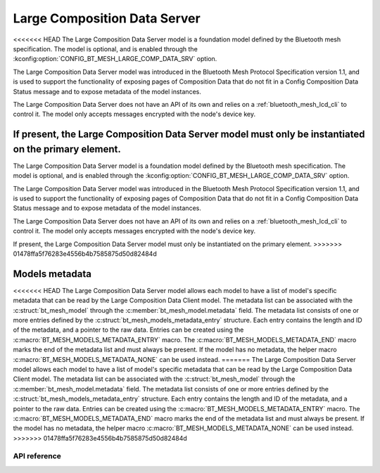 .. _bluetooth_mesh_lcd_srv:

Large Composition Data Server
#############################

<<<<<<< HEAD
The Large Composition Data Server model is a foundation model defined by the Bluetooth
mesh specification. The model is optional, and is enabled through the :kconfig:option:`CONFIG_BT_MESH_LARGE_COMP_DATA_SRV` option.

The Large Composition Data Server model was introduced in the Bluetooth Mesh Protocol Specification version 1.1, and is used to support
the functionality of exposing pages of Composition Data that do not fit in a Config Composition Data Status message and to expose metadata of the model instances.

The Large Composition Data Server does not have an API of its own and relies on a :ref:`bluetooth_mesh_lcd_cli` to control it.
The model only accepts messages encrypted with the node's device key.

If present, the Large Composition Data Server model must only be instantiated on the primary element.
=======
The Large Composition Data Server model is a foundation model defined by the Bluetooth mesh
specification. The model is optional, and is enabled through the
:kconfig:option:`CONFIG_BT_MESH_LARGE_COMP_DATA_SRV` option.

The Large Composition Data Server model was introduced in the Bluetooth Mesh Protocol Specification
version 1.1, and is used to support the functionality of exposing pages of Composition Data that do
not fit in a Config Composition Data Status message and to expose metadata of the model instances.

The Large Composition Data Server does not have an API of its own and relies on a
:ref:`bluetooth_mesh_lcd_cli` to control it.  The model only accepts messages encrypted with the
node's device key.

If present, the Large Composition Data Server model must only be instantiated on the primary
element.
>>>>>>> 01478ffa5f76283e4556b4b7585875d50d82484d

Models metadata
===============

<<<<<<< HEAD
The Large Composition Data Server model allows each model to have a list of model's specific metadata that can be read by the Large Composition Data Client model.
The metadata list can be associated with the :c:struct:`bt_mesh_model` through the :c:member:`bt_mesh_model.metadata` field.
The metadata list consists of one or more entries defined by the :c:struct:`bt_mesh_models_metadata_entry` structure. Each entry contains the length and ID of the metadata, and a pointer to the raw data.
Entries can be created using the :c:macro:`BT_MESH_MODELS_METADATA_ENTRY` macro. The :c:macro:`BT_MESH_MODELS_METADATA_END` macro marks the end of the metadata list and must always be present. If the model has no metadata, the helper macro :c:macro:`BT_MESH_MODELS_METADATA_NONE` can be used instead.
=======
The Large Composition Data Server model allows each model to have a list of model's specific
metadata that can be read by the Large Composition Data Client model.  The metadata list can be
associated with the :c:struct:`bt_mesh_model` through the :c:member:`bt_mesh_model.metadata` field.
The metadata list consists of one or more entries defined by the
:c:struct:`bt_mesh_models_metadata_entry` structure. Each entry contains the length and ID of the
metadata, and a pointer to the raw data.  Entries can be created using the
:c:macro:`BT_MESH_MODELS_METADATA_ENTRY` macro. The :c:macro:`BT_MESH_MODELS_METADATA_END` macro
marks the end of the metadata list and must always be present. If the model has no metadata, the
helper macro :c:macro:`BT_MESH_MODELS_METADATA_NONE` can be used instead.
>>>>>>> 01478ffa5f76283e4556b4b7585875d50d82484d

API reference
*************

.. doxygengroup:: bt_mesh_large_comp_data_srv
   :project: Zephyr
   :members:
